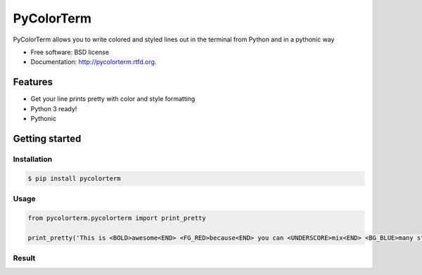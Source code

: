 ===============================
PyColorTerm
===============================

.. image:: https://badge.fury.io/py/pycolorterm.png
    :target: http://badge.fury.io/py/pycolorterm
    
.. image:: https://travis-ci.org/dnmellen/pycolorterm.png?branch=master
        :target: https://travis-ci.org/dnmellen/pycolorterm

.. image:: https://coveralls.io/repos/dnmellen/pycolorterm/badge.png
        :target: https://coveralls.io/r/dnmellen/pycolorterm

.. image:: https://pypip.in/d/pycolorterm/badge.png
        :target: https://crate.io/packages/pycolorterm?version=latest


PyColorTerm allows you to write colored and styled lines out in the terminal from Python and in a pythonic way

* Free software: BSD license
* Documentation: http://pycolorterm.rtfd.org.

Features
--------

* Get your line prints pretty with color and style formatting
* Python 3 ready!
* Pythonic


Getting started
--------

Installation
===========
.. code-block :: bash

    $ pip install pycolorterm

Usage
============
.. code-block :: python

    from pycolorterm.pycolorterm import print_pretty

    print_pretty('This is <BOLD>awesome<END> <FG_RED>because<END> you can <UNDERSCORE>mix<END> <BG_BLUE>many styles easily<END>')


Result
============
.. image:: https://raw.github.com/dnmellen/pycolorterm/master/pycolorterm_example.png
